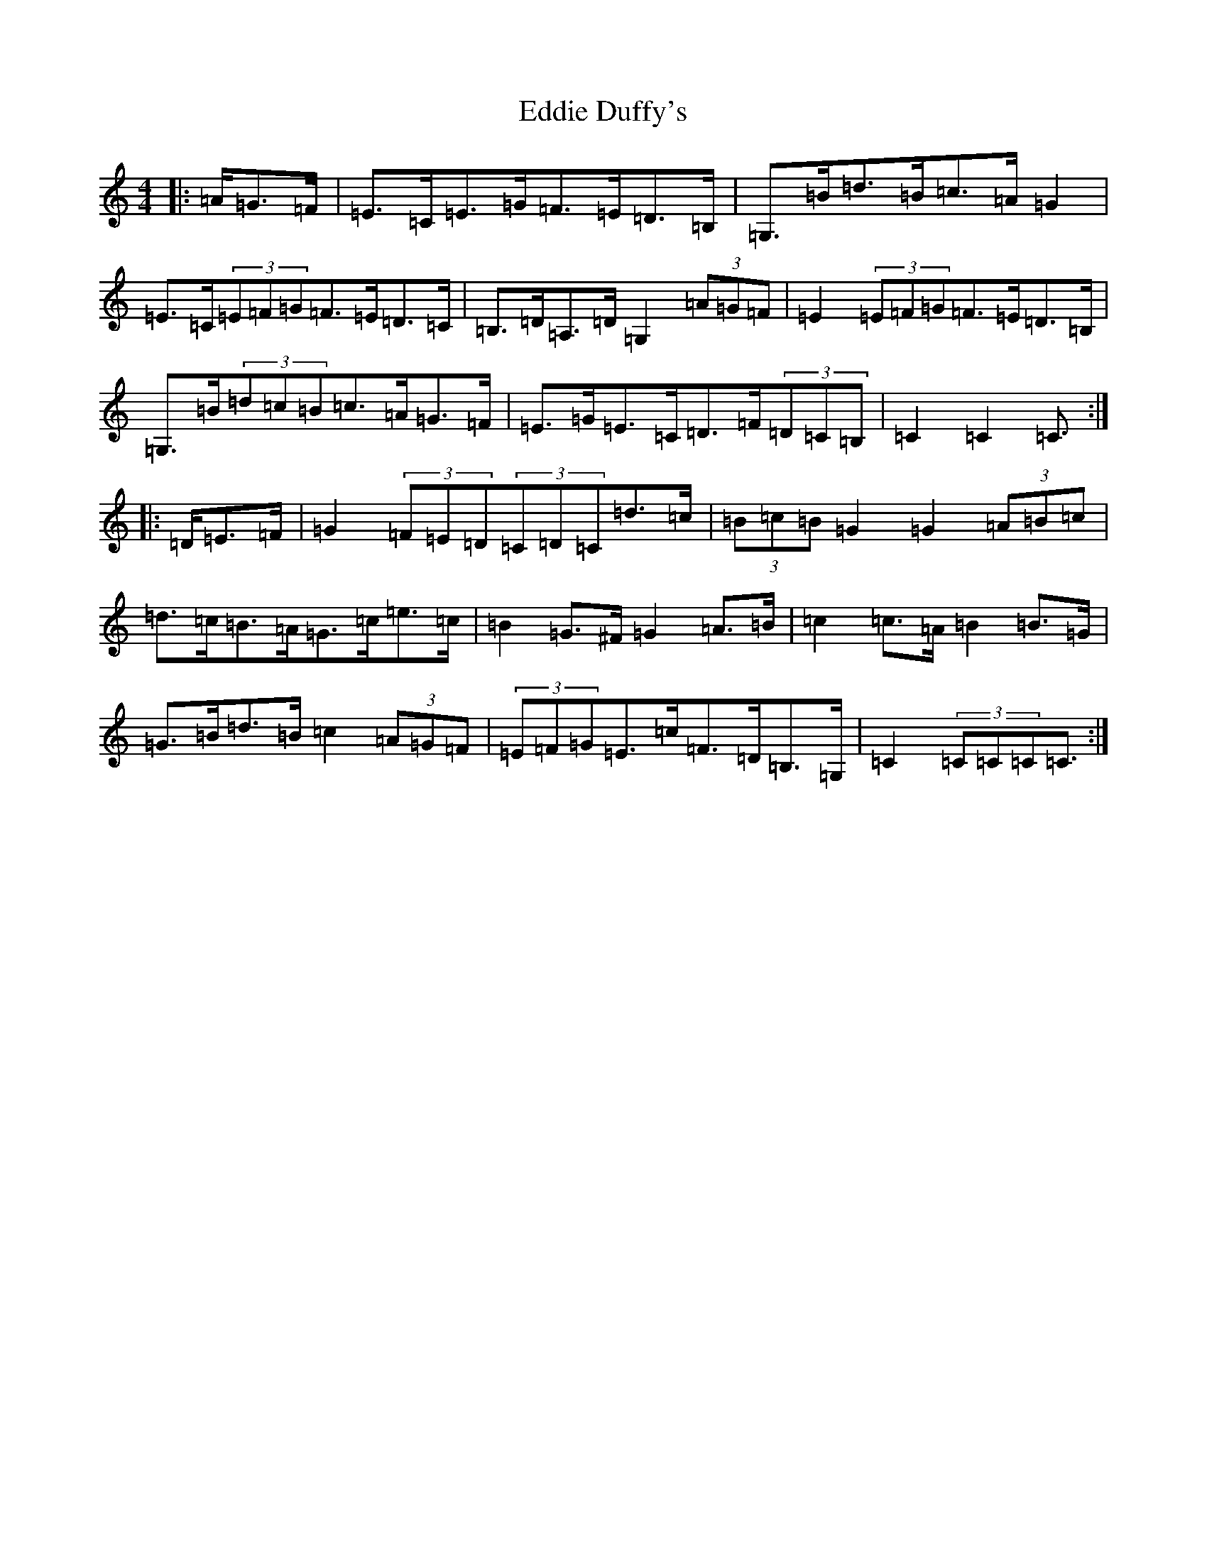 X: 5978
T: Eddie Duffy's
S: https://thesession.org/tunes/6134#setting23664
R: hornpipe
M:4/4
L:1/8
K: C Major
|:=A/2=G>=F|=E>=C=E>=G=F>=E=D>=B,|=G,>=B=d>=B=c>=A=G2|=E>=C(3=E=F=G=F>=E=D>=C|=B,>=D=A,>=D=G,2(3=A=G=F|=E2(3=E=F=G=F>=E=D>=B,|=G,>=B(3=d=c=B=c>=A=G>=F|=E>=G=E>=C=D>=F(3=D=C=B,|=C2=C2=C3/2:||:=D/2=E>=F|=G2(3=F=E=D(3=C=D=C=d>=c|(3=B=c=B=G2=G2(3=A=B=c|=d>=c=B>=A=G>=c=e>=c|=B2=G>^F=G2=A>=B|=c2=c>=A=B2=B>=G|=G>=B=d>=B=c2(3=A=G=F|(3=E=F=G=E>=c=F>=D=B,>=G,|=C2(3=C=C=C=C3/2:|